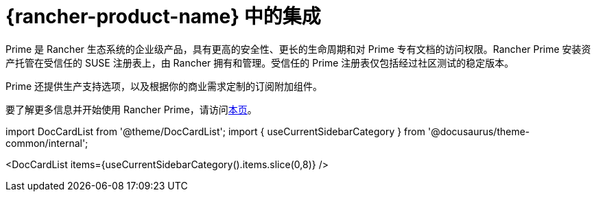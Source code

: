 = {rancher-product-name} 中的集成

Prime 是 Rancher 生态系统的企业级产品，具有更高的安全性、更长的生命周期和对 Prime 专有文档的访问权限。Rancher Prime 安装资产托管在受信任的 SUSE 注册表上，由 Rancher 拥有和管理。受信任的 Prime 注册表仅包括经过社区测试的稳定版本。

Prime 还提供生产支持选项，以及根据你的商业需求定制的订阅附加组件。

要了解更多信息并开始使用 Rancher Prime，请访问link:https://www.rancher.com/quick-start[本页]。

import DocCardList from '@theme/DocCardList';
import { useCurrentSidebarCategory } from '@docusaurus/theme-common/internal';

<DocCardList items={useCurrentSidebarCategory().items.slice(0,8)} />
